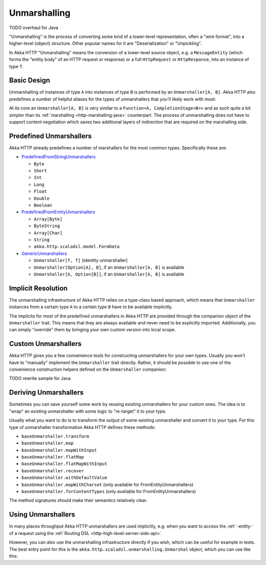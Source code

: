 .. _http-unmarshalling-java:

Unmarshalling
=============
TODO overhaul for Java

"Unmarshalling" is the process of converting some kind of a lower-level representation, often a "wire format", into a
higher-level (object) structure. Other popular names for it are "Deserialization" or "Unpickling".

In Akka HTTP "Unmarshalling" means the conversion of a lower-level source object, e.g. a ``MessageEntity``
(which forms the "entity body" of an HTTP request or response) or a full ``HttpRequest`` or ``HttpResponse``,
into an instance of type ``T``.


Basic Design
------------

Unmarshalling of instances of type ``A`` into instances of type ``B`` is performed by an ``Unmarshaller[A, B]``.
Akka HTTP also predefines a number of helpful aliases for the types of unmarshallers that you'll likely work with most:

.. includecode2:: /../../akka-http/src/main/scala/akka/http/scaladsl/unmarshalling/package.scala
   :snippet: unmarshaller-aliases

At its core an ``Unmarshaller[A, B]`` is very similar to a ``Function<A, CompletionStage<B>>`` and as such quite a bit simpler
than its :ref:`marshalling <http-marshalling-java>` counterpart. The process of unmarshalling does not have to support
content negotiation which saves two additional layers of indirection that are required on the marshalling side.


Predefined Unmarshallers
------------------------

Akka HTTP already predefines a number of marshallers for the most common types.
Specifically these are:

- PredefinedFromStringUnmarshallers_

  - ``Byte``
  - ``Short``
  - ``Int``
  - ``Long``
  - ``Float``
  - ``Double``
  - ``Boolean``

- PredefinedFromEntityUnmarshallers_

  - ``Array[Byte]``
  - ``ByteString``
  - ``Array[Char]``
  - ``String``
  - ``akka.http.scaladsl.model.FormData``

- GenericUnmarshallers_

  - ``Unmarshaller[T, T]`` (identity unmarshaller)
  - ``Unmarshaller[Option[A], B]``, if an ``Unmarshaller[A, B]`` is available
  - ``Unmarshaller[A, Option[B]]``, if an ``Unmarshaller[A, B]`` is available

.. _PredefinedFromStringUnmarshallers: @github@/akka-http/src/main/scala/akka/http/scaladsl/unmarshalling/PredefinedFromStringUnmarshallers.scala
.. _PredefinedFromEntityUnmarshallers: @github@/akka-http/src/main/scala/akka/http/scaladsl/unmarshalling/PredefinedFromEntityUnmarshallers.scala
.. _GenericUnmarshallers: @github@/akka-http/src/main/scala/akka/http/scaladsl/unmarshalling/GenericUnmarshallers.scala


Implicit Resolution
-------------------

The unmarshalling infrastructure of Akka HTTP relies on a type-class based approach, which means that ``Unmarshaller``
instances from a certain type ``A`` to a certain type ``B`` have to be available implicitly.

The implicits for most of the predefined unmarshallers in Akka HTTP are provided through the companion object of the
``Unmarshaller`` trait. This means that they are always available and never need to be explicitly imported.
Additionally, you can simply "override" them by bringing your own custom version into local scope.


Custom Unmarshallers
--------------------

Akka HTTP gives you a few convenience tools for constructing unmarshallers for your own types.
Usually you won't have to "manually" implement the ``Unmarshaller`` trait directly.
Rather, it should be possible to use one of the convenience construction helpers defined on the ``Unmarshaller``
companion:

TODO rewrite sample for Java

..
.. includecode2:: /../../akka-http/src/main/scala/akka/http/scaladsl/unmarshalling/Unmarshaller.scala
   :snippet: unmarshaller-creation


Deriving Unmarshallers
----------------------

Sometimes you can save yourself some work by reusing existing unmarshallers for your custom ones.
The idea is to "wrap" an existing unmarshaller with some logic to "re-target" it to your type.

Usually what you want to do is to transform the output of some existing unmarshaller and convert it to your type.
For this type of unmarshaller transformation Akka HTTP defines these methods:

- ``baseUnmarshaller.transform``
- ``baseUnmarshaller.map``
- ``baseUnmarshaller.mapWithInput``
- ``baseUnmarshaller.flatMap``
- ``baseUnmarshaller.flatMapWithInput``
- ``baseUnmarshaller.recover``
- ``baseUnmarshaller.withDefaultValue``
- ``baseUnmarshaller.mapWithCharset`` (only available for FromEntityUnmarshallers)
- ``baseUnmarshaller.forContentTypes`` (only available for FromEntityUnmarshallers)

The method signatures should make their semantics relatively clear.


Using Unmarshallers
-------------------

In many places throughput Akka HTTP unmarshallers are used implicitly, e.g. when you want to access the :ref:`-entity-`
of a request using the :ref:`Routing DSL <http-high-level-server-side-api>`.

However, you can also use the unmarshalling infrastructure directly if you wish, which can be useful for example in tests.
The best entry point for this is the ``akka.http.scaladsl.unmarshalling.Unmarshal`` object, which you can use like this:

.. TODO rewrite for java
.. .. includecode2:: ../../code/docs/http/scaladsl/UnmarshalSpec.scala
   :snippet: use unmarshal

